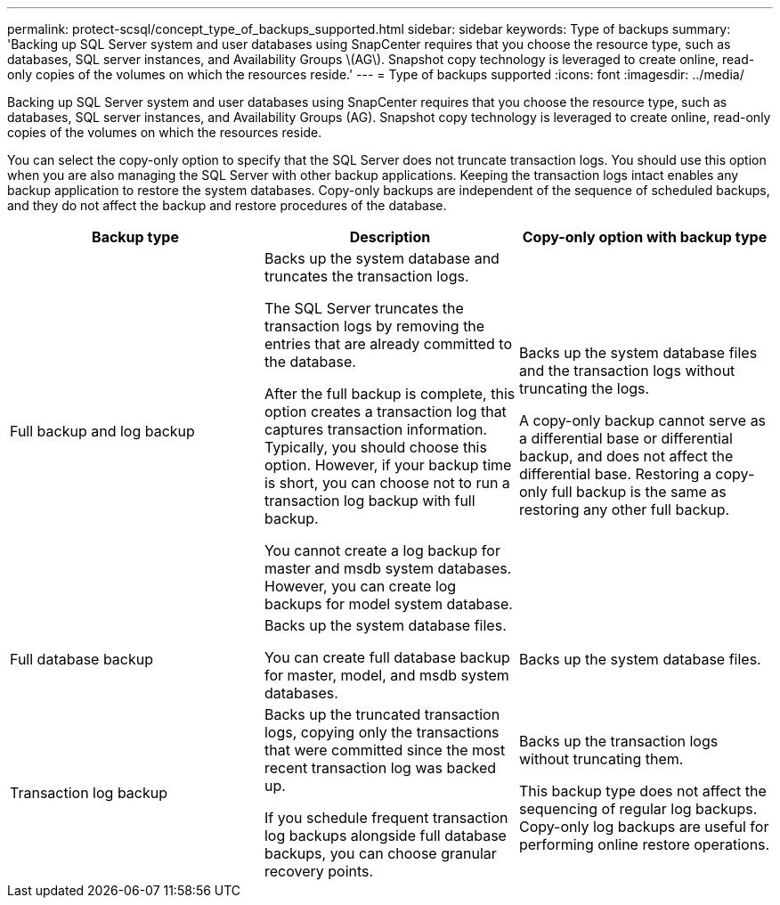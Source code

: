 ---
permalink: protect-scsql/concept_type_of_backups_supported.html
sidebar: sidebar
keywords: Type of backups
summary: 'Backing up SQL Server system and user databases using SnapCenter requires that you choose the resource type, such as databases, SQL server instances, and Availability Groups \(AG\). Snapshot copy technology is leveraged to create online, read-only copies of the volumes on which the resources reside.'
---
= Type of backups supported
:icons: font
:imagesdir: ../media/

[.lead]
Backing up SQL Server system and user databases using SnapCenter requires that you choose the resource type, such as databases, SQL server instances, and Availability Groups (AG). Snapshot copy technology is leveraged to create online, read-only copies of the volumes on which the resources reside.

You can select the copy-only option to specify that the SQL Server does not truncate transaction logs. You should use this option when you are also managing the SQL Server with other backup applications. Keeping the transaction logs intact enables any backup application to restore the system databases. Copy-only backups are independent of the sequence of scheduled backups, and they do not affect the backup and restore procedures of the database.

|===
| Backup type | Description | Copy-only option with backup type

a|
Full backup and log backup
a|
Backs up the system database and truncates the transaction logs.

The SQL Server truncates the transaction logs by removing the entries that are already committed to the database.

After the full backup is complete, this option creates a transaction log that captures transaction information. Typically, you should choose this option. However, if your backup time is short, you can choose not to run a transaction log backup with full backup.

You cannot create a log backup for master and msdb system databases. However, you can create log backups for model system database.

a|
Backs up the system database files and the transaction logs without truncating the logs.

A copy-only backup cannot serve as a differential base or differential backup, and does not affect the differential base. Restoring a copy-only full backup is the same as restoring any other full backup.

a|
Full database backup
a|
Backs up the system database files.

You can create full database backup for master, model, and msdb system databases.

a|
Backs up the system database files.
a|
Transaction log backup
a|
Backs up the truncated transaction logs, copying only the transactions that were committed since the most recent transaction log was backed up.

If you schedule frequent transaction log backups alongside full database backups, you can choose granular recovery points.

a|
Backs up the transaction logs without truncating them.

This backup type does not affect the sequencing of regular log backups. Copy-only log backups are useful for performing online restore operations.

|===
